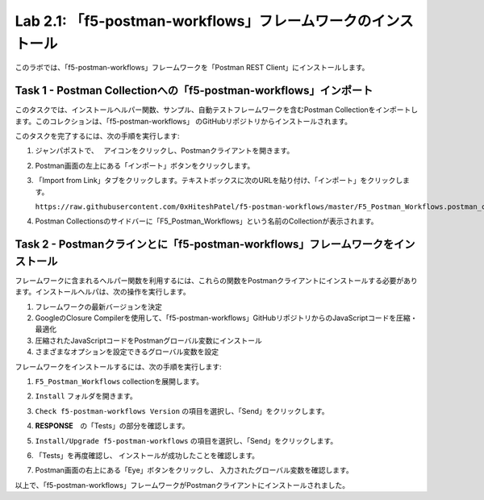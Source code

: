 .. |labmodule| replace:: 2
.. |labnum| replace:: 1
.. |labdot| replace:: |labmodule|\ .\ |labnum|
.. |labund| replace:: |labmodule|\ _\ |labnum|
.. |labname| replace:: Lab\ |labdot|
.. |labnameund| replace:: Lab\ |labund|

Lab |labmodule|\.\ |labnum|\: 「f5-postman-workflows」フレームワークのインストール
------------------------------------------------------------------------

このラボでは、「f5-postman-workflows」フレームワークを「Postman REST Client」にインストールします。

Task 1 - Postman Collectionへの「f5-postman-workflows」インポート
^^^^^^^^^^^^^^^^^^^^^^^^^^^^^^^^^^^^^^^^^^^^^^^^^^^^^^^^^^^

このタスクでは、インストールヘルパー関数、サンプル、自動テストフレームワークを含むPostman Collectionをインポートします。このコレクションは、「f5-postman-workflows」 のGitHubリポジトリからインストールされます。

このタスクを完了するには、次の手順を実行します:

#. ジャンパポストで、　|image8| アイコンをクリックし、Postmanクライアントを開きます。
#. Postman画面の左上にある「インポート」ボタンをクリックします。
#. 「Import from Link」タブをクリックします。テキストボックスに次のURLを貼り付け、「インポート」をクリックします。

   ``https://raw.githubusercontent.com/0xHiteshPatel/f5-postman-workflows/master/F5_Postman_Workflows.postman_collection.json``

#. Postman Collectionsのサイドバーに「F5_Postman_Workflows」という名前のCollectionが表示されます。

Task 2 - Postmanクラインとに「f5-postman-workflows」フレームワークをインストール
^^^^^^^^^^^^^^^^^^^^^^^^^^^^^^^^^^^^^^^^^^^^^^^^^^^^^^^^^^^^^^

フレームワークに含まれるヘルパー関数を利用するには、これらの関数をPostmanクライアントにインストールする必要があります。インストールヘルパは、次の操作を実行します。

#. フレームワークの最新バージョンを決定
#. GoogleのClosure Compilerを使用して、「f5-postman-workflows」GitHubリポジトリからのJavaScriptコードを圧縮・最適化
#. 圧縮されたJavaScriptコードをPostmanグローバル変数にインストール
#. さまざまなオプションを設定できるグローバル変数を設定

フレームワークをインストールするには、次の手順を実行します:

#. ``F5_Postman_Workflows`` collectionを展開します。
#. ``Install`` フォルダを開きます。
#. ``Check f5-postman-workflows Version`` の項目を選択し、「Send」をクリックします。
#. **RESPONSE**　の「Tests」の部分を確認します。

   |image79|

#. ``Install/Upgrade f5-postman-workflows`` の項目を選択し、「Send」をクリックします。
#. 「Tests」を再度確認し、 インストールが成功したことを確認します。

   |image80|

#. Postman画面の右上にある「Eye」ボタンをクリックし、 入力されたグローバル変数を確認します。

   |image81|

以上で、「f5-postman-workflows」フレームワークがPostmanクライアントにインストールされました。

.. |image8| image:: /_static/image008.png
   :width: 0.46171in
   :height: 0.43269in

.. |image79| image:: /_static/image079.png
   :scale: 100%

.. |image80| image:: /_static/image080.png
   :scale: 100%

.. |image81| image:: /_static/image081.png
   :scale: 100%
